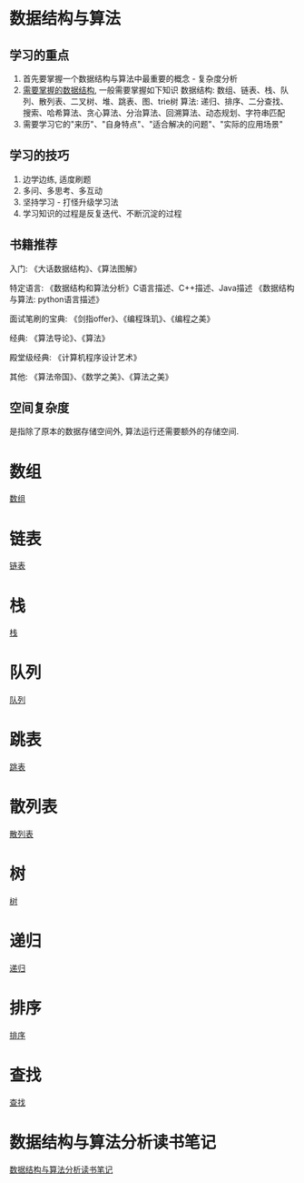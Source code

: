 * 数据结构与算法
** 学习的重点
1. 首先要掌握一个数据结构与算法中最重要的概念 - 复杂度分析
2. [[file:~/notes/clea/images/datastruct_algorithm.jpg][需要掌握的数据结构]], 一般需要掌握如下知识
   数据结构: 数组、链表、栈、队列、散列表、二叉树、堆、跳表、图、trie树
   算法: 递归、排序、二分查找、搜索、哈希算法、贪心算法、分治算法、回溯算法、动态规划、字符串匹配
3. 需要学习它的"来历"、"自身特点"、"适合解决的问题"、"实际的应用场景"

** 学习的技巧
1. 边学边练, 适度刷题
2. 多问、多思考、多互动
3. 坚持学习 - 打怪升级学习法
4. 学习知识的过程是反复迭代、不断沉淀的过程

** 书籍推荐
入门:
《大话数据结构》、《算法图解》

特定语言:
《数据结构和算法分析》C语言描述、C++描述、Java描述
《数据结构与算法: python语言描述》

面试笔刷的宝典:
《剑指offer》、《编程珠玑》、《编程之美》

经典:
《算法导论》、《算法》

殿堂级经典:
《计算机程序设计艺术》

其他:
《算法帝国》、《数学之美》、《算法之美》

** 空间复杂度
是指除了原本的数据存储空间外, 算法运行还需要额外的存储空间.

* 数组
[[file:array.org][数组]]

* 链表
[[file:linklist.org][链表]]

* 栈
[[file:stack.org][栈]]

* 队列
[[file:queue.org][队列]]

* 跳表
[[file:skiplist.org][跳表]]

* 散列表
[[file:hashtable.org][散列表]]
* 树
[[file:binarytree.org][树]]

* 递归
[[file:recursive.org][递归]]

* 排序
[[file:sort.org][排序]]

* 查找
[[file:search.org][查找]]

* 数据结构与算法分析读书笔记
[[file:datastruct_algorithmanalysis.org][数据结构与算法分析读书笔记]]
